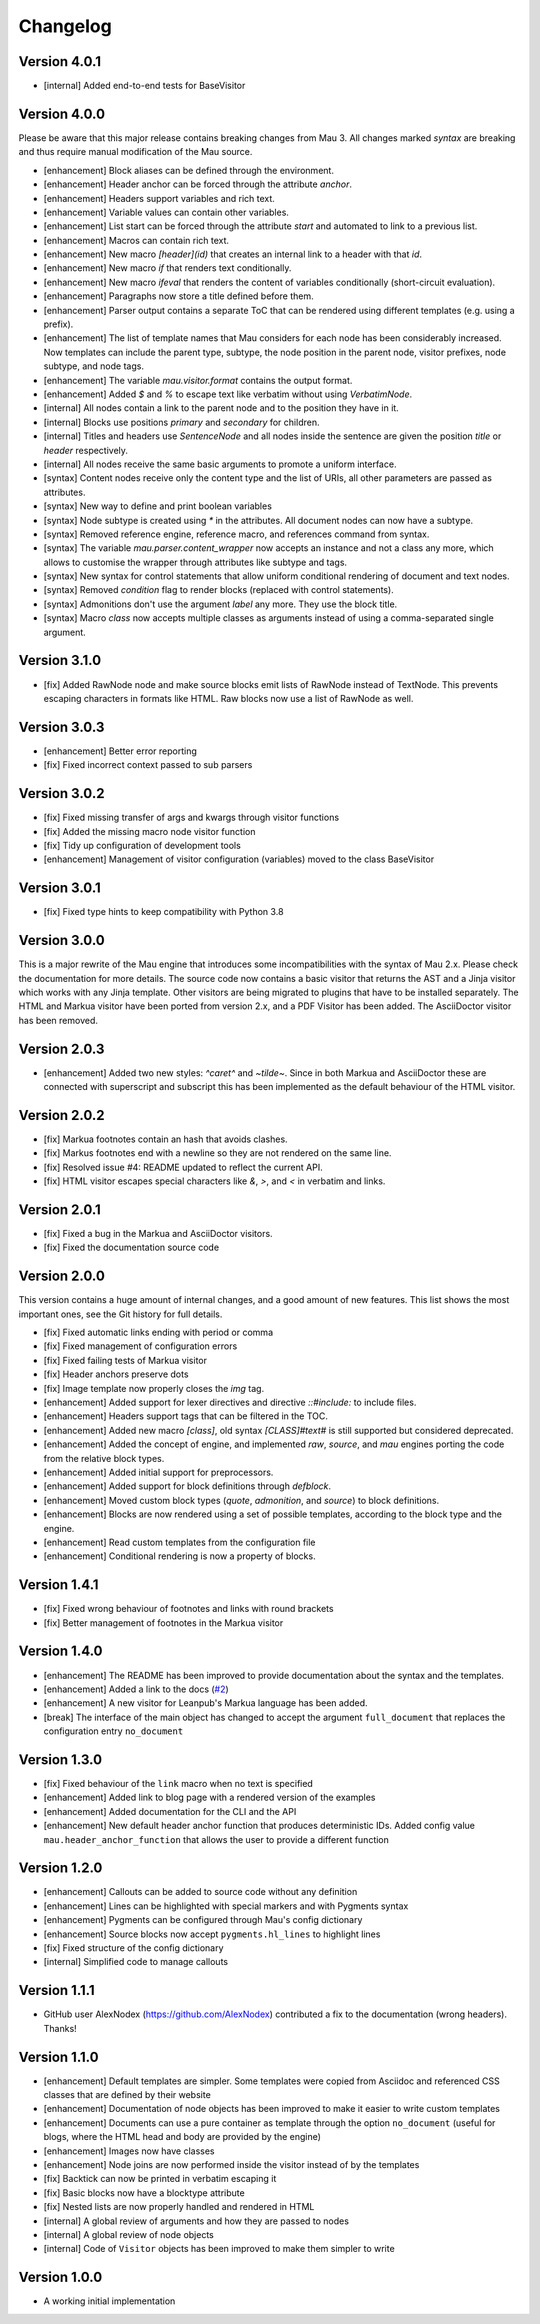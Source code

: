 =========
Changelog
=========

Version 4.0.1
=============

- [internal] Added end-to-end tests for BaseVisitor

Version 4.0.0
=============

Please be aware that this major release contains breaking changes from Mau 3. All changes marked `syntax` are breaking and thus require manual modification of the Mau source.

- [enhancement] Block aliases can be defined through the environment.
- [enhancement] Header anchor can be forced through the attribute `anchor`.
- [enhancement] Headers support variables and rich text.
- [enhancement] Variable values can contain other variables.
- [enhancement] List start can be forced through the attribute `start` and automated to link to a previous list.
- [enhancement] Macros can contain rich text.
- [enhancement] New macro `[header](id)` that creates an internal link to a header with that `id`.
- [enhancement] New macro `if` that renders text conditionally.
- [enhancement] New macro `ifeval` that renders the content of variables conditionally (short-circuit evaluation). 
- [enhancement] Paragraphs now store a title defined before them.
- [enhancement] Parser output contains a separate ToC that can be rendered using different templates (e.g. using a prefix).
- [enhancement] The list of template names that Mau considers for each node has been considerably increased. Now templates can include the parent type, subtype, the node position in the parent node, visitor prefixes, node subtype, and node tags.
- [enhancement] The variable `mau.visitor.format` contains the output format.
- [enhancement] Added `$` and `%` to escape text like verbatim without using `VerbatimNode`.
- [internal] All nodes contain a link to the parent node and to the position they have in it.
- [internal] Blocks use positions `primary` and `secondary` for children.
- [internal] Titles and headers use `SentenceNode` and all nodes inside the sentence are given the position `title` or `header` respectively.
- [internal] All nodes receive the same basic arguments to promote a uniform interface.
- [syntax] Content nodes receive only the content type and the list of URIs, all other parameters are passed as attributes.
- [syntax] New way to define and print boolean variables
- [syntax] Node subtype is created using `*` in the attributes. All document nodes can now have a subtype.
- [syntax] Removed reference engine, reference macro, and references command from syntax.
- [syntax] The variable `mau.parser.content_wrapper` now accepts an instance and not a class any more, which allows to customise the wrapper through attributes like subtype and tags.
- [syntax] New syntax for control statements that allow uniform conditional rendering of document and text nodes.
- [syntax] Removed `condition` flag to render blocks (replaced with control statements).
- [syntax] Admonitions don't use the argument `label` any more. They use the block title.
- [syntax] Macro `class` now accepts multiple classes as arguments instead of using a comma-separated single argument.

Version 3.1.0
=============

- [fix] Added RawNode node and make source blocks emit lists of RawNode instead of TextNode. This prevents escaping characters in formats like HTML. Raw blocks now use a list of RawNode as well.

Version 3.0.3
=============

- [enhancement] Better error reporting
- [fix] Fixed incorrect context passed to sub parsers

Version 3.0.2
=============

- [fix] Fixed missing transfer of args and kwargs through visitor functions
- [fix] Added the missing macro node visitor function
- [fix] Tidy up configuration of development tools
- [enhancement] Management of visitor configuration (variables) moved to the class BaseVisitor

Version 3.0.1
=============

- [fix] Fixed type hints to keep compatibility with Python 3.8

Version 3.0.0
=============

This is a major rewrite of the Mau engine that introduces some incompatibilities with the syntax of Mau 2.x. Please check the documentation for more details.
The source code now contains a basic visitor that returns the AST and a Jinja visitor which works with any Jinja template. Other visitors are being migrated to plugins that have to be installed separately. The HTML and Markua visitor have been ported from version 2.x, and a PDF Visitor has been added. The AsciiDoctor visitor has been removed.

Version 2.0.3
=============

- [enhancement] Added two new styles: `^caret^` and `~tilde~`. Since in both Markua and AsciiDoctor these are connected with superscript and subscript this has been implemented as the default behaviour of the HTML visitor.

Version 2.0.2
=============

- [fix] Markua footnotes contain an hash that avoids clashes.
- [fix] Markus footnotes end with a newline so they are not rendered on the same line.
- [fix] Resolved issue #4: README updated to reflect the current API.
- [fix] HTML visitor escapes special characters like `&`, `>`, and `<` in verbatim and links.

Version 2.0.1
=============

- [fix] Fixed a bug in the Markua and AsciiDoctor visitors.
- [fix] Fixed the documentation source code

Version 2.0.0
=============

This version contains a huge amount of internal changes, and a good amount of new features. This list shows the most important ones, see the Git history for full details.

- [fix] Fixed automatic links ending with period or comma
- [fix] Fixed management of configuration errors
- [fix] Fixed failing tests of Markua visitor
- [fix] Header anchors preserve dots
- [fix] Image template now properly closes the `img` tag.
- [enhancement] Added support for lexer directives and directive `::#include:` to include files.
- [enhancement] Headers support tags that can be filtered in the TOC.
- [enhancement] Added new macro `[class]`, old syntax `[CLASS]#text#` is still supported but considered deprecated.
- [enhancement] Added the concept of engine, and implemented `raw`, `source`, and `mau` engines porting the code from the relative block types.
- [enhancement] Added initial support for preprocessors.
- [enhancement] Added support for block definitions through `defblock`.
- [enhancement] Moved custom block types (`quote`, `admonition`, and `source`) to block definitions.
- [enhancement] Blocks are now rendered using a set of possible templates, according to the block type and the engine.
- [enhancement] Read custom templates from the configuration file
- [enhancement] Conditional rendering is now a property of blocks.
  
Version 1.4.1
=============

- [fix] Fixed wrong behaviour of footnotes and links with round brackets
- [fix] Better management of footnotes in the Markua visitor

Version 1.4.0
=============

- [enhancement] The README has been improved to provide documentation about the syntax and the templates. 
- [enhancement] Added a link to the docs (`#2`_)
- [enhancement] A new visitor for Leanpub's Markua language has been added.
- [break] The interface of the main object has changed to accept the argument ``full_document`` that replaces the configuration entry ``no_document``

Version 1.3.0
=============

- [fix] Fixed behaviour of the ``link`` macro when no text is specified
- [enhancement] Added link to blog page with a rendered version of the examples
- [enhancement] Added documentation for the CLI and the API
- [enhancement] New default header anchor function that produces deterministic IDs. Added config value ``mau.header_anchor_function`` that allows the user to provide a different function

Version 1.2.0
=============

- [enhancement] Callouts can be added to source code without any definition
- [enhancement] Lines can be highlighted with special markers and with Pygments syntax
- [enhancement] Pygments can be configured through Mau's config dictionary
- [enhancement] Source blocks now accept ``pygments.hl_lines`` to highlight lines
- [fix] Fixed structure of the config dictionary
- [internal] Simplified code to manage callouts

Version 1.1.1
=============

- GitHub user AlexNodex (https://github.com/AlexNodex) contributed a fix to the documentation (wrong headers). Thanks!

Version 1.1.0
=============

- [enhancement] Default templates are simpler. Some templates were copied from Asciidoc and referenced CSS classes that are defined by their website
- [enhancement] Documentation of node objects has been improved to make it easier to write custom templates
- [enhancement] Documents can use a pure container as template through the option ``no_document`` (useful for blogs, where the HTML head and body are provided by the engine)
- [enhancement] Images now have classes
- [enhancement] Node joins are now performed inside the visitor instead of by the templates
- [fix] Backtick can now be printed in verbatim escaping it
- [fix] Basic blocks now have a blocktype attribute
- [fix] Nested lists are now properly handled and rendered in HTML
- [internal] A global review of arguments and how they are passed to nodes
- [internal] A global review of node objects
- [internal] Code of ``Visitor`` objects has been improved to make them simpler to write

Version 1.0.0
=============

- A working initial implementation

.. _#2: https://github.com/Project-Mau/mau/pull/2
